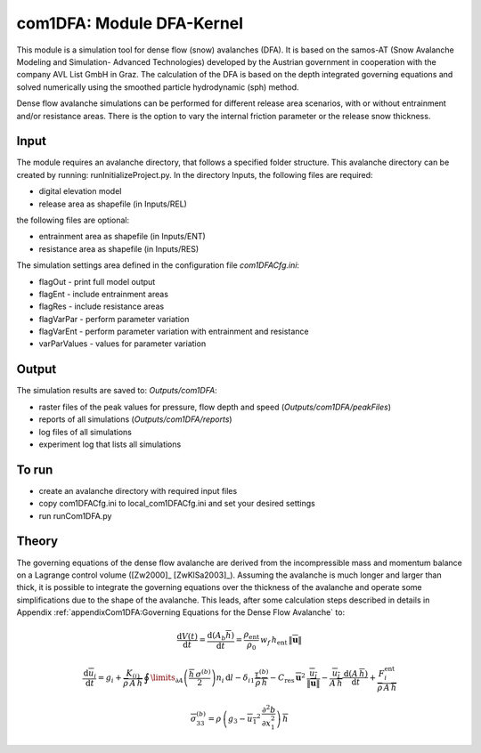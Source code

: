 com1DFA: Module DFA-Kernel
===========================

This module is a simulation tool for dense flow (snow) avalanches (DFA). It is based on the
samos-AT (Snow Avalanche Modeling and  Simulation- Advanced Technologies) developed by the Austrian government
in cooperation with the company AVL List GmbH in Graz.
The calculation of the DFA is based on the depth integrated governing equations and
solved numerically using the smoothed particle hydrodynamic (sph) method.

Dense flow avalanche simulations can be performed for different release area scenarios, with or without
entrainment and/or resistance areas.
There is the option to vary the internal friction parameter or the release snow thickness.


Input
---------

The module requires an avalanche directory, that follows a specified folder structure.
This avalanche directory can be created by running: runInitializeProject.py.
In the directory Inputs, the following files are required:

* digital elevation model
* release area as shapefile (in Inputs/REL)

the following files are optional:

* entrainment area as shapefile (in Inputs/ENT)
* resistance area as shapefile (in Inputs/RES)

The simulation settings area defined in the configuration file *com1DFACfg.ini*:

* flagOut - print full model output
* flagEnt - include entrainment areas
* flagRes - include resistance areas
* flagVarPar - perform parameter variation
* flagVarEnt - perform parameter variation with entrainment and resistance
* varParValues - values for parameter variation


Output
---------
The simulation results are saved to: *Outputs/com1DFA*:

* raster files of the peak values for pressure, flow depth and speed (*Outputs/com1DFA/peakFiles*)
* reports of all simulations (*Outputs/com1DFA/reports*)
* log files of all simulations
* experiment log that lists all simulations


To run
--------

* create an avalanche directory with required input files
* copy com1DFACfg.ini to local_com1DFACfg.ini and set your desired settings
* run runCom1DFA.py


Theory
--------


The governing equations of the dense flow avalanche are derived from the
incompressible mass and momentum balance on a Lagrange control volume
([Zw2000]_ [ZwKlSa2003]_). Assuming the avalanche is much longer and larger
than thick, it is possible to integrate the governing equations over the thickness
of the avalanche and operate some simplifications due to the shape of the avalanche.
This leads, after some calculation steps described in details in Appendix
:ref:`appendixCom1DFA:Governing Equations for the Dense Flow Avalanche` to:

.. math::
    \frac{\mathrm{d}V(t)}{\mathrm{d}t} = \frac{\mathrm{d}(A_b\overline{h})}{\mathrm{d}t}
    = \frac{\rho_{\text{ent}}}{\rho_0}\,w_f\,h_{\text{ent}}\,\left\Vert \overline{\mathbf{u}}\right\Vert


.. math::
    \frac{\,\mathrm{d}\overline{u}_i}{\,\mathrm{d}t} =
    g_i + \frac{K_{(i)}}{\overline{\rho}\,A\,\overline{h}}\,\oint\limits_{\partial{A}}\left(\frac{\overline{h}\,\sigma^{(b)}}{2}\right)n_i\,\mathrm{d}l
    -\delta_{i1}\frac{\tau^{(b)}}{\overline{\rho}\,\overline{h}} - C_{\text{res}}\,\overline{\mathbf{u}}^2\,\frac{\overline{u_i}}{\|\overline{\mathbf{u}}\|}
    -\frac{\overline{u_i}}{A\,\overline{h}}\frac{\,\mathrm{d}(A\,\overline{h})}{\,\mathrm{d}t} + \frac{F_i^{\text{ent}}}{\overline{\rho}\,A\,\overline{h}}


.. math::
    \overline{\sigma}^{(b)}_{33} = \rho\,\left(g_3-\overline{u_1}^2\,\frac{\partial^2{b}}{\partial{x_1^2}}\right)\,\overline{h}

